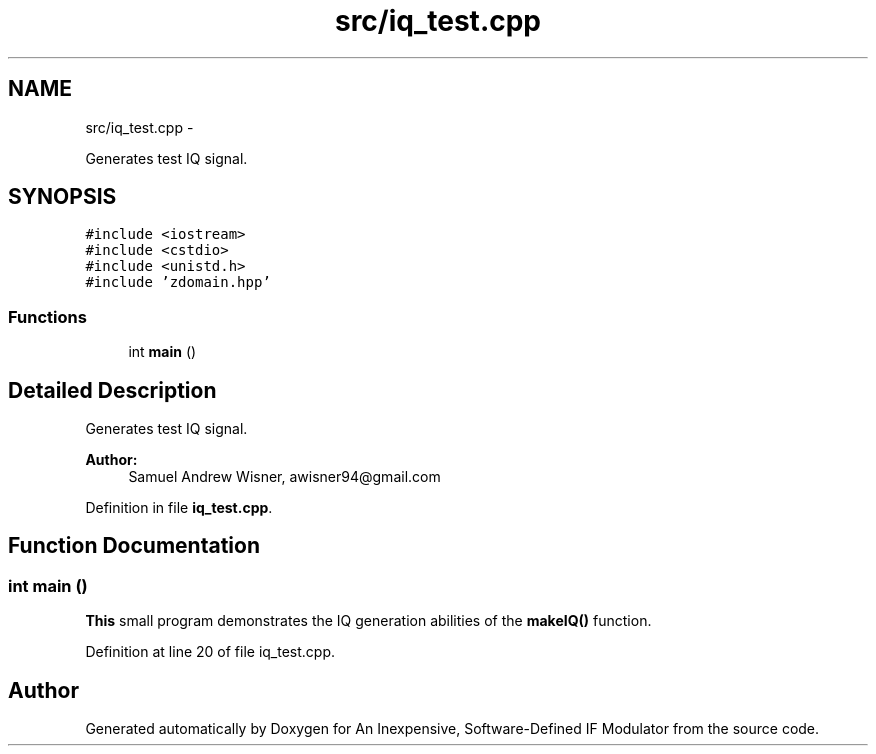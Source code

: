 .TH "src/iq_test.cpp" 3 "Wed Apr 13 2016" "An Inexpensive, Software-Defined IF Modulator" \" -*- nroff -*-
.ad l
.nh
.SH NAME
src/iq_test.cpp \- 
.PP
Generates test IQ signal\&.  

.SH SYNOPSIS
.br
.PP
\fC#include <iostream>\fP
.br
\fC#include <cstdio>\fP
.br
\fC#include <unistd\&.h>\fP
.br
\fC#include 'zdomain\&.hpp'\fP
.br

.SS "Functions"

.in +1c
.ti -1c
.RI "int \fBmain\fP ()"
.br
.in -1c
.SH "Detailed Description"
.PP 
Generates test IQ signal\&. 


.PP
\fBAuthor:\fP
.RS 4
Samuel Andrew Wisner, awisner94@gmail.com 
.RE
.PP

.PP
Definition in file \fBiq_test\&.cpp\fP\&.
.SH "Function Documentation"
.PP 
.SS "int main ()"
\fBThis\fP small program demonstrates the IQ generation abilities of the \fBmakeIQ()\fP function\&. 
.PP
Definition at line 20 of file iq_test\&.cpp\&.
.SH "Author"
.PP 
Generated automatically by Doxygen for An Inexpensive, Software-Defined IF Modulator from the source code\&.
